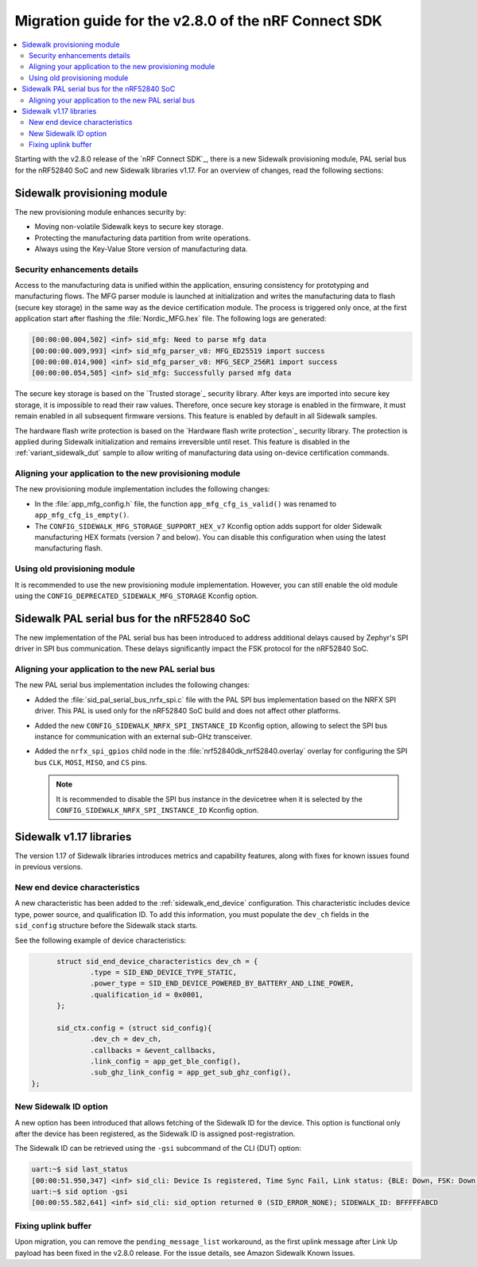 .. _migration_guide_v280:

Migration guide for the v2.8.0 of the nRF Connect SDK
#####################################################

.. contents::
   :local:
   :depth: 2

Starting with the v2.8.0 release of the `nRF Connect SDK`_, there is a new Sidewalk provisioning module, PAL serial bus for the nRF52840 SoC and new Sidewalk libraries v1.17.
For an overview of changes, read the following sections:

.. _migration_guide_v280_prov_module:

Sidewalk provisioning module
****************************

The new provisioning module enhances security by:

* Moving non-volatile Sidewalk keys to secure key storage.
* Protecting the manufacturing data partition from write operations.
* Always using the Key-Value Store version of manufacturing data.

Security enhancements details
=============================

Access to the manufacturing data is unified within the application, ensuring consistency for prototyping and manufacturing flows.
The MFG parser module is launched at initialization and writes the manufacturing data to flash (secure key storage) in the same way as the device certification module.
The process is triggered only once, at the first application start after flashing the :file:`Nordic_MFG.hex` file.
The following logs are generated:

.. code-block:: console

   [00:00:00.004,502] <inf> sid_mfg: Need to parse mfg data
   [00:00:00.009,993] <inf> sid_mfg_parser_v8: MFG_ED25519 import success
   [00:00:00.014,900] <inf> sid_mfg_parser_v8: MFG_SECP_256R1 import success
   [00:00:00.054,505] <inf> sid_mfg: Successfully parsed mfg data

The secure key storage is based on the `Trusted storage`_ security library.
After keys are imported into secure key storage, it is impossible to read their raw values.
Therefore, once secure key storage is enabled in the firmware, it must remain enabled in all subsequent firmware versions.
This feature is enabled by default in all Sidewalk samples.

The hardware flash write protection is based on the `Hardware flash write protection`_ security library.
The protection is applied during Sidewalk initialization and remains irreversible until reset.
This feature is disabled in the :ref:`variant_sidewalk_dut` sample to allow writing of manufacturing data using on-device certification commands.

Aligning your application to the new provisioning module
========================================================

The new provisioning module implementation includes the following changes:

* In the :file:`app_mfg_config.h` file, the function ``app_mfg_cfg_is_valid()`` was renamed to ``app_mfg_cfg_is_empty()``.
* The ``CONFIG_SIDEWALK_MFG_STORAGE_SUPPORT_HEX_v7`` Kconfig option adds support for older Sidewalk manufacturing HEX formats (version 7 and below).
  You can disable this configuration when using the latest manufacturing flash.

Using old provisioning module
=============================

It is recommended to use the new provisioning module implementation.
However, you can still enable the old module using the ``CONFIG_DEPRECATED_SIDEWALK_MFG_STORAGE`` Kconfig option.

.. _migration_guide_v280_serial_bus:

Sidewalk PAL serial bus for the nRF52840 SoC
********************************************

The new implementation of the PAL serial bus has been introduced to address additional delays caused by Zephyr's SPI driver in SPI bus communication.
These delays significantly impact the FSK protocol for the nRF52840 SoC.

Aligning your application to the new PAL serial bus
===================================================

The new PAL serial bus implementation includes the following changes:

* Added the :file:`sid_pal_serial_bus_nrfx_spi.c` file with the PAL SPI bus implementation based on the NRFX SPI driver.
  This PAL is used only for the nRF52840 SoC build and does not affect other platforms.
* Added the new ``CONFIG_SIDEWALK_NRFX_SPI_INSTANCE_ID`` Kconfig option, allowing to select the SPI bus instance for communication with an external sub-GHz transceiver.
* Added the ``nrfx_spi_gpios`` child node in the :file:`nrf52840dk_nrf52840.overlay` overlay for configuring the SPI bus ``CLK``, ``MOSI``, ``MISO``, and ``CS`` pins.

  .. note::
    It is recommended to disable the SPI bus instance in the devicetree when it is selected by the ``CONFIG_SIDEWALK_NRFX_SPI_INSTANCE_ID`` Kconfig option.

.. _migration_guide_v280_new_libraries:

Sidewalk v1.17 libraries
************************

The version 1.17 of Sidewalk libraries introduces metrics and capability features, along with fixes for known issues found in previous versions.

New end device characteristics
==============================

A new characteristic has been added to the :ref:`sidewalk_end_device` configuration. 
This characteristic includes device type, power source, and qualification ID. 
To add this information, you must populate the ``dev_ch`` fields in the ``sid_config`` structure before the Sidewalk stack starts.

See the following example of device characteristics:

.. code-block:: C

	struct sid_end_device_characteristics dev_ch = {
		.type = SID_END_DEVICE_TYPE_STATIC,
		.power_type = SID_END_DEVICE_POWERED_BY_BATTERY_AND_LINE_POWER,
		.qualification_id = 0x0001,
	};

	sid_ctx.config = (struct sid_config){
		.dev_ch = dev_ch,
		.callbacks = &event_callbacks,
		.link_config = app_get_ble_config(),
		.sub_ghz_link_config = app_get_sub_ghz_config(),
  };


New Sidewalk ID option
======================

A new option has been introduced that allows fetching of the Sidewalk ID for the device. 
This option is functional only after the device has been registered, as the Sidewalk ID is assigned post-registration.

The Sidewalk ID can be retrieved using the ``-gsi`` subcommand of the CLI (DUT) option:

.. code-block:: console

  uart:~$ sid last_status 
  [00:00:51.950,347] <inf> sid_cli: Device Is registered, Time Sync Fail, Link status: {BLE: Down, FSK: Down, LoRa: Down}
  uart:~$ sid option -gsi
  [00:00:55.582,641] <inf> sid_cli: sid_option returned 0 (SID_ERROR_NONE); SIDEWALK_ID: BFFFFFABCD

Fixing uplink buffer
====================

Upon migration, you can remove the ``pending_message_list`` workaround, as the first uplink message after Link Up payload has been fixed in the v2.8.0 release. 
For the issue details, see Amazon Sidewalk Known Issues.
